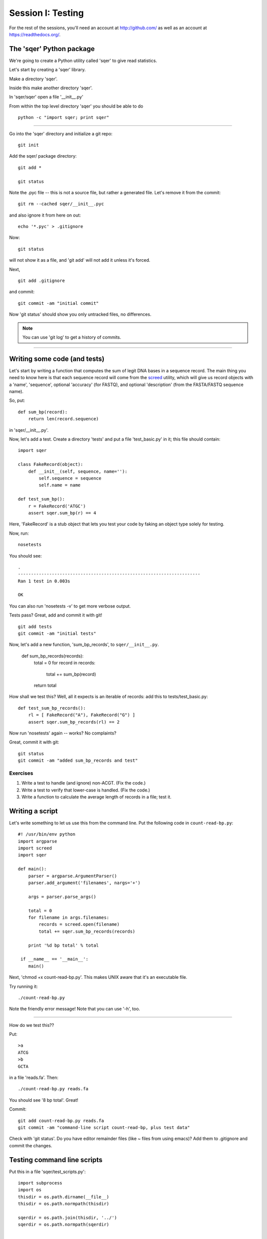 ==================
Session I: Testing
==================

For the rest of the sessions, you'll need an account at http://github.com/
as well as an account at https://readthedocs.org/.

The 'sqer' Python package
-------------------------

We're going to create a Python utility called 'sqer' to give read statistics.

Let's start by creating a 'sqer' library.

Make a directory 'sqer'.

Inside this make another directory 'sqer'.

In 'sqer/sqer' open a file '__init__.py'

From within the top level directory 'sqer' you should be able to do ::

   python -c "import sqer; print sqer"

----

Go into the 'sqer' directory and initialize a git repo::

   git init

Add the sqer/ package directory::

   git add *

   git status

Note the .pyc file -- this is not a source file, but rather a generated file.
Let's remove it from the commit::

   git rm --cached sqer/__init__.pyc

and also ignore it from here on out::

   echo '*.pyc' > .gitignore

Now::

   git status

will not show it as a file, and 'git add' will not add it unless it's
forced.

Next, ::

   git add .gitignore

and commit::

   git commit -am "initial commit"

Now 'git status' should show you only untracked files, no differences.

.. note::

   You can use 'git log' to get a history of commits.

-----

Writing some code (and tests)
-----------------------------

Let's start by writing a function that computes the sum of legit DNA
bases in a sequence record.  The main thing you need to know here is
that each sequence record will come from the `screed
<https://screed.readthedocs.org>`__ utility, which will give us record
objects with a 'name', 'sequence', optional 'accuracy' (for FASTQ),
and optional 'description' (from the FASTA/FASTQ sequence name).

So, put::

   def sum_bp(record):
       return len(record.sequence)

in 'sqer/__init__.py'.

Now, let's add a test. Create a directory 'tests' and put a file
'test_basic.py' in it; this file should contain::

   import sqer

   class FakeRecord(object):
       def __init__(self, sequence, name=''):
           self.sequence = sequence
           self.name = name

   def test_sum_bp():
       r = FakeRecord('ATGC')
       assert sqer.sum_bp(r) == 4

Here, 'FakeRecord' is a stub object that lets you test your code by
faking an object type solely for testing.

Now, run::

   nosetests

You should see::

   .
   ----------------------------------------------------------------------
   Ran 1 test in 0.003s
   
   OK

You can also run 'nosetests -v' to get more verbose output.

Tests pass?  Great, add and commit it with git! ::

   git add tests
   git commit -am "initial tests"

Now, let's add a new function, 'sum_bp_records', to ``sqer/__init__.py``.

   def sum_bp_records(records):
       total = 0
       for record in records:
           total += sum_bp(record)

       return total

How shall we test this?  Well, all it expects is an iterable of records:
add this to tests/test_basic.py::

   def test_sum_bp_records():
       rl = [ FakeRecord("A"), FakeRecord("G") ]
       assert sqer.sum_bp_records(rl) == 2

Now run 'nosetests' again -- works? No complaints?

Great, commit it with git::

   git status
   git commit -am "added sum_bp_records and test"

Exercises
~~~~~~~~~

1. Write a test to handle (and ignore) non-ACGT. (Fix the code.)

2. Write a test to verify that lower-case is handled. (Fix the code.)

3. Write a function to calculate the average length of records in a file;
   test it.

Writing a script
----------------

Let's write something to let us use this from the command line.  Put the
following code in ``count-read-bp.py``::

   #! /usr/bin/env python
   import argparse
   import screed
   import sqer
   
   def main():
       parser = argparse.ArgumentParser()
       parser.add_argument('filenames', nargs='+')

       args = parser.parse_args()
       
       total = 0
       for filename in args.filenames:
       	   records = screed.open(filename)
       	   total += sqer.sum_bp_records(records)

       print '%d bp total' % total

    if __name__ == '__main__':
       main()

Next, 'chmod +x count-read-bp.py'.  This makes UNIX aware that it's an
executable file.
	   
Try running it::

    ./count-read-bp.py

Note the friendly error message! Note that you can use '-h', too.

-----

How do we test this??

Put::

    >a
    ATCG
    >b
    GCTA

in a file 'reads.fa'.  Then::

    ./count-read-bp.py reads.fa

You should see '8 bp total'.  Great!

Commit::

   git add count-read-bp.py reads.fa
   git commit -am "command-line script count-read-bp, plus test data"

Check with 'git status'. Do you have editor remainder files (like ~ files
from using emacs)?  Add them to .gitignore and commit the changes.

Testing command line scripts
----------------------------

Put this in a file 'sqer/test_scripts.py'::

    import subprocess
    import os
    thisdir = os.path.dirname(__file__)
    thisdir = os.path.normpath(thisdir)

    sqerdir = os.path.join(thisdir, '../')
    sqerdir = os.path.normpath(sqerdir)


    def test_count_reads():
        scriptpath = os.path.join(sqerdir, 'count-read-bp.py')
        datapath = os.path.join(sqerdir, 'reads.fa')
        print thisdir, sqerdir, scriptpath, datapath

        p = subprocess.Popen([scriptpath, datapath],
                             stdout=subprocess.PIPE,
                             stderr=subprocess.PIPE)
        (out, err) = p.communicate()

        assert p.returncode == 0
        assert "8 bp total" in out, out

Now run 'nosetests' -- what does it say?

Add and commit::

   git add tests/test_scripts.py
   git commit -am "added test for the count-read-bp.py script"

Regression tests with command line scripts
------------------------------------------

Grab some data from somewhere (e.g. 25k.fq.gz from training files) and
put it in ``test-reads.fq``.  You can subset the 25k.fq.gz file if you want::

    gunzip -c 25k.fq.gz | head -400 > test-reads.fq

Add another test to ``sqer/test_scripts.py``::

    def test_count_reads_2():
        scriptpath = os.path.join(sqerdir, 'count-read-bp.py')
        datapath = os.path.join(sqerdir, 'test-reads.fq')
        print thisdir, sqerdir, scriptpath, datapath

        p = subprocess.Popen([scriptpath, datapath],
                             stdout=subprocess.PIPE,
                             stderr=subprocess.PIPE)
        (out, err) = p.communicate()

        assert p.returncode == 0
        assert "8 bp total" in out, out

And now run 'nosetests'.

It should break, right? :)

Fix the last 'assert' code, then rerun; when it all passes, do::

   git add test-reads.fq
   git status

Make sure that only what you think should be there is there; then do::

   git commit -am "added regression test"

Reorganize
----------

Let's put the data files under data/::

   mkdir data
   mv test-reads.fq data
   mv reads.fa data/test-reads.fa

...now, fix the tests!

Exercises
---------

1. Add friendly output to the script, e.g. files opened, # records processed.

2. Add a flag for 'silence'::

      parser.add_argument("-s", dest="silent", type=bool)

   and ::

      if args.silent: ...

Testing summary
---------------

Points to cover:

* any functions named 'test*' in files named 'test*' are executed.

* unit tests are for small bits of code;

* script tests (the first one) are for testing the script API;

* regression tests are for making sure behavior stays the same.
  (We didn't actually count the number of bases in that file, right?
  We just assumed it was counting them right.)

* these three types of tests are for *different purposes* and test different
  things!  Which one is most useful?

* 'print' statements and the like inside the tests are captured, and only
  output upon error.

* assert statements are the way to check things.

Slightly more advanced topics if people are interested:

* what do you do about output files? (temp directories)

* how do you measure if your tests are "good enough"? (code coverage)

Advanced exercises
------------------

4. Write a reservoir sampling algorithm.

